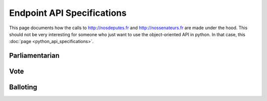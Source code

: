 Endpoint API Specifications
---------------------------

This page documents how the calls to http://nosdeputes.fr and http://nossenateurs.fr are made under the hood.
This should not be very interesting for someone who just want to use the object-oriented API in python. In that
case, this :doc:`page <python_api_specifications>`.

Parliamentarian
===============

Vote
====

Balloting
=========
